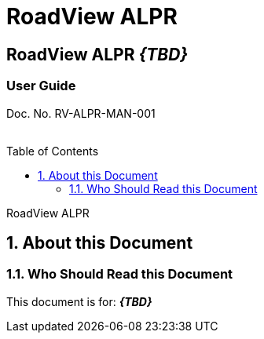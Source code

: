 :productname: RoadView ALPR
= {productname}
//enable the TOC to be placed in a specific position
:toc: macro
//!sectnum momentarily stops section numbering
:!sectnums:

// discrete removes these headers from the TOC
[discrete]
== RoadView ALPR *_\{TBD\}_*
[discrete]
=== User Guide

Doc. No. RV-ALPR-MAN-001
//blank line helps to separate doc no. from TOC
{empty} +
{empty} +

// restore section numbering from here on
:sectnums: all

// place the TOC in this specific position (capability enabled by :toc: macro at start
// of file
toc::[]

// This "invisible" text helps lunr search put this page
// at the top of the results list when searching
// for a specific product name
[.white]#RoadView ALPR#

== About this Document
=== Who Should Read this Document
This document is for:
*_\{TBD\}_*